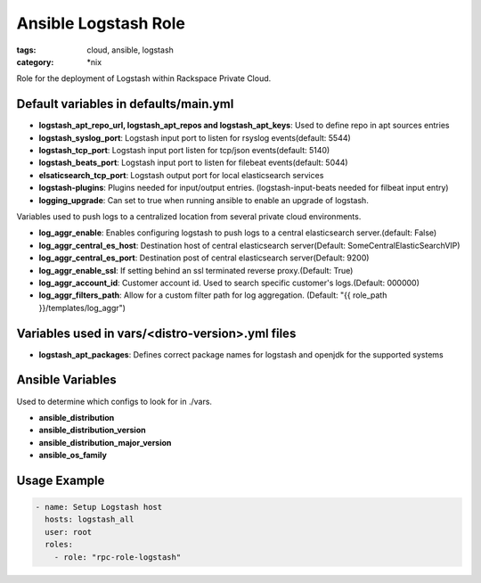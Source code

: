 Ansible Logstash Role
######################
:tags: cloud, ansible, logstash
:category: \*nix

Role for the deployment of Logstash within Rackspace Private Cloud.

Default variables in defaults/main.yml
--------------------------------------

- **logstash_apt_repo_url, logstash_apt_repos and logstash_apt_keys**: Used to define repo in apt sources entries
- **logstash_syslog_port**: Logstash input port to listen for rsyslog events(default: 5544)
- **logstash_tcp_port**: Logstash input port listen for tcp/json events(default: 5140)
- **logstash_beats_port**: Logstash input port to listen for filebeat events(default: 5044) 
- **elsaticsearch_tcp_port**: Logstash output port for local elasticsearch services
- **logstash-plugins**: Plugins needed for input/output entries. (logstash-input-beats needed for filbeat input entry)
- **logging_upgrade**: Can set to true when running ansible to enable an upgrade of logstash.

Variables used to push logs to a centralized location from several private cloud environments.

- **log_aggr_enable**: Enables configuring logstash to push logs to a central elasticsearch server.(default: False)
- **log_aggr_central_es_host**: Destination host of central elasticsearch server(Default: SomeCentralElasticSearchVIP)
- **log_aggr_central_es_port**: Destination post of central elasticsearch server(Default: 9200)
- **log_aggr_enable_ssl**: If setting behind an ssl terminated reverse proxy.(Default: True)
- **log_aggr_account_id**: Customer account id. Used to search specific customer's logs.(Default: 000000)
- **log_aggr_filters_path**: Allow for a custom filter path for log aggregation. (Default: "{{ role_path }}/templates/log_aggr")

Variables used in vars/<distro-version>.yml files
--------------------------------------------------

- **logstash_apt_packages**: Defines correct package names for logstash and openjdk for the supported systems


Ansible Variables
-----------------

Used to determine which configs to look for in ./vars.

- **ansible_distribution**
- **ansible_distribution_version**
- **ansible_distribution_major_version** 
- **ansible_os_family**



Usage Example
-------------
.. code-block:: yaml

    - name: Setup Logstash host
      hosts: logstash_all
      user: root
      roles:
        - role: "rpc-role-logstash"

